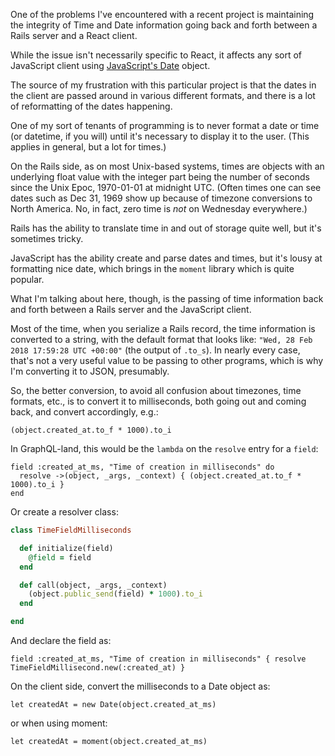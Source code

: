 One of the problems I've encountered with a recent project is
maintaining the integrity of Time and Date information going back and
forth between a Rails server and a React client.

While the issue isn't necessarily specific to React, it affects any sort
of JavaScript client using
[[https://developer.mozilla.org/en-US/docs/Web/JavaScript/Reference/Global_Objects/Date][JavaScript's
Date]] object.

The source of my frustration with this particular project is that the
dates in the client are passed around in various different formats, and
there is a lot of reformatting of the dates happening.

One of my sort of tenants of programming is to never format a date or
time (or datetime, if you will) until it's necessary to display it to
the user. (This applies in general, but a lot for times.)

On the Rails side, as on most Unix-based systems, times are objects with
an underlying float value with the integer part being the number of
seconds since the Unix Epoc, 1970-01-01 at midnight UTC. (Often times
one can see dates such as Dec 31, 1969 show up because of timezone
conversions to North America. No, in fact, zero time is /not/ on
Wednesday everywhere.)

Rails has the ability to translate time in and out of storage quite
well, but it's sometimes tricky.

JavaScript has the ability create and parse dates and times, but it's
lousy at formatting nice date, which brings in the =moment= library
which is quite popular.

What I'm talking about here, though, is the passing of time information
back and forth between a Rails server and the JavaScript client.

Most of the time, when you serialize a Rails record, the time
information is converted to a string, with the default format that looks
like: ="Wed, 28 Feb 2018 17:59:28 UTC +00:00"= (the output of =.to_s=).
In nearly every case, that's not a very useful value to be passing to
other programs, which is why I'm converting it to JSON, presumably.

So, the better conversion, to avoid all confusion about timezones, time
formats, etc., is to convert it to milliseconds, both going out and
coming back, and convert accordingly, e.g.:

#+BEGIN_EXAMPLE
    (object.created_at.to_f * 1000).to_i
#+END_EXAMPLE

In GraphQL-land, this would be the =lambda= on the =resolve= entry for a
=field=:

#+BEGIN_EXAMPLE
    field :created_at_ms, "Time of creation in milliseconds" do
      resolve ->(object, _args, _context) { (object.created_at.to_f * 1000).to_i }
    end
#+END_EXAMPLE

Or create a resolver class:

#+BEGIN_SRC ruby
    class TimeFieldMilliseconds

      def initialize(field)
        @field = field
      end

      def call(object, _args, _context)
        (object.public_send(field) * 1000).to_i
      end

    end
#+END_SRC

And declare the field as:

#+BEGIN_EXAMPLE
    field :created_at_ms, "Time of creation in milliseconds" { resolve TimeFieldMillisecond.new(:created_at) }
#+END_EXAMPLE

On the client side, convert the milliseconds to a Date object as:

#+BEGIN_EXAMPLE
    let createdAt = new Date(object.created_at_ms)
#+END_EXAMPLE

or when using moment:

#+BEGIN_EXAMPLE
    let createdAt = moment(object.created_at_ms)
#+END_EXAMPLE
